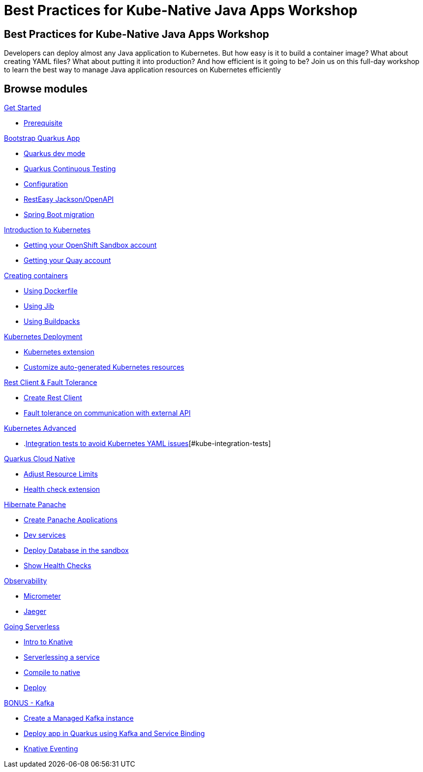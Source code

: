 = Best Practices for Kube-Native Java Apps Workshop

:page-layout: home
:!sectids:

[.text-center.strong]
== Best Practices for Kube-Native Java Apps Workshop

Developers can deploy almost any Java application to Kubernetes. But how easy is it to build a container image? What about creating YAML files? What about putting it into production? And how efficient is it going to be?
Join us on this full-day workshop to learn the best way to manage Java application resources on Kubernetes efficiently


[.tiles.browse]
== Browse modules

[.tile]
.xref:01-setup.adoc[Get Started]
* xref:01-setup.adoc#prerequisite[Prerequisite]

[.tile]
.xref:02-bootstrap.adoc[Bootstrap Quarkus App]
* xref:02-bootstrap.adoc#devmode[Quarkus dev mode]
* xref:02-bootstrap.adoc#continuous-testing[Quarkus Continuous Testing]
* xref:02-bootstrap.adoc#configuration[Configuration]
* xref:02-bootstrap.adoc#resteasy-openapi[RestEasy Jackson/OpenAPI]
* xref:02-bootstrap.adoc#springboot-compat[Spring Boot migration]

[.tile]
.xref:03-kube-intro.adoc[Introduction to Kubernetes]
* xref:03-kube-intro.adoc#sandbox[Getting your OpenShift Sandbox account]
* xref:03-kube-intro.adoc#quay[Getting your Quay account]

[.tile]
.xref:04-containers.adoc[Creating containers]
* xref:04-containers.adoc#dockerfile[Using Dockerfile]
* xref:04-containers.adoc#jib[Using Jib]
* xref:04-containers.adoc#buildpacks[Using Buildpacks]

[.tile]
.xref:05-kube-deployment.adoc[Kubernetes Deployment]
* xref:05-kube-deployment.adoc#kube-extension[Kubernetes extension]
* xref:05-kube-deployment.adoc#customize-resources[Customize auto-generated Kubernetes resources]

[.tile]
.xref:06-rest-client-fault.adoc[Rest Client & Fault Tolerance]
* xref:06-rest-client-fault.adoc#rest-client[Create Rest Client]
* xref:06-rest-client-fault.adoc#fault-tolerance[Fault tolerance on communication with external API]

[.tile]
.xref:07-kube-advanced.adoc[Kubernetes Advanced]
* .xref:07-kube-advanced.adoc[Integration tests to avoid Kubernetes YAML issues][#kube-integration-tests]

[.tile]
.xref:08-quarkus-cloud-native.adoc[Quarkus Cloud Native]
* xref:08-quarkus-cloud-native.adoc#limits[Adjust Resource Limits]
* xref:08-quarkus-cloud-native.adoc#health[Health check extension]

[.tile]
.xref:09-panache.adoc[Hibernate Panache]
* xref:09-panache.adoc#panache-apps[Create Panache Applications]
* xref:09-panache.adoc#dev-services[Dev services]
* xref:09-panache.adoc#deploy-db[Deploy Database in the sandbox]
* xref:09-panache.adoc#show-healths[Show Health Checks]

[.tile]
.xref:10-metrics.adoc[Observability]
* xref:10-metrics.adoc#micrometer[Micrometer]
* xref:10-metrics.adoc#jaeger[Jaeger]

[.tile]
.xref:11-serverless.adoc[Going Serverless]
* xref:11-serverless.adoc#knative-intro[Intro to Knative]
* xref:11-serverless.adoc#servelessing-service[Serverlessing a service]
* xref:11-serverless.adoc#native-compile[Compile to native]
* xref:11-serverless.adoc#deploy-native[Deploy]

[.tile]
.xref:12-bonus-track.adoc[BONUS - Kafka]
* xref:12-bonus-track.adoc#managed-kafka[Create a Managed Kafka instance]
* xref:12-bonus-track.adoc#deploy-quarkus-sb[Deploy app in Quarkus using Kafka and Service Binding]
* xref:12-bonus-track.adoc#knative-eventing[Knative Eventing]
